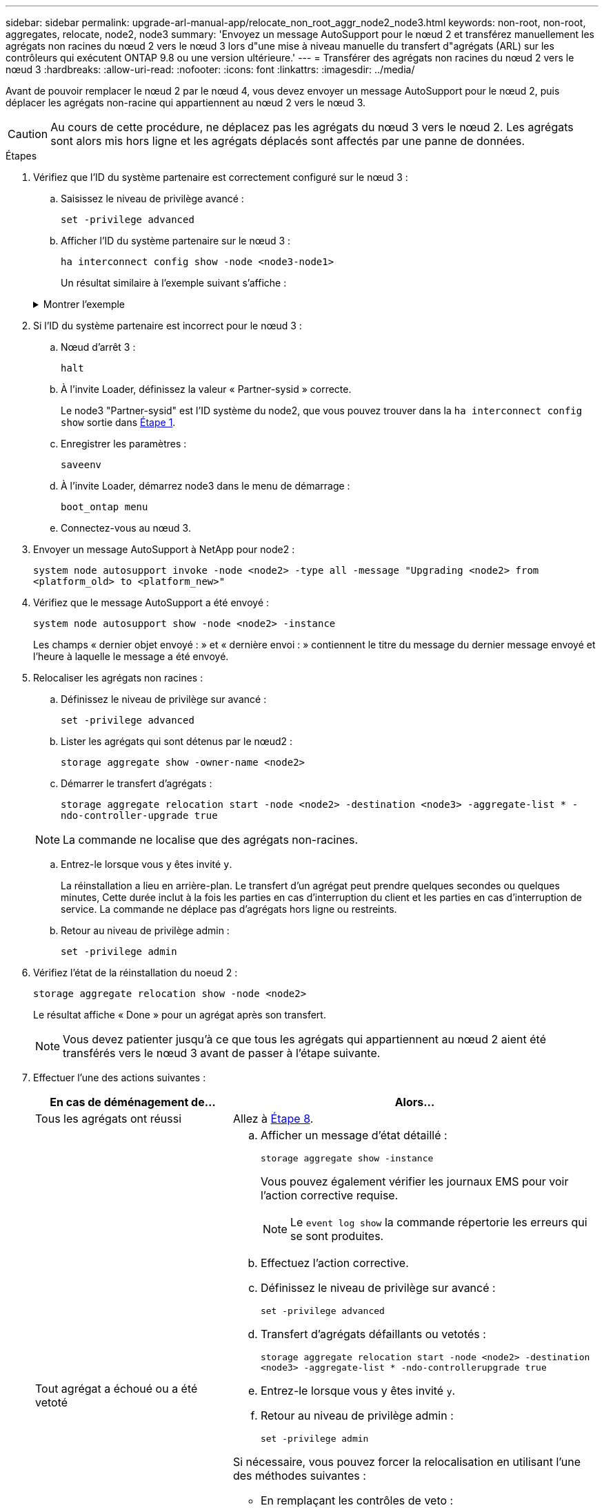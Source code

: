 ---
sidebar: sidebar 
permalink: upgrade-arl-manual-app/relocate_non_root_aggr_node2_node3.html 
keywords: non-root, non-root, aggregates, relocate, node2, node3 
summary: 'Envoyez un message AutoSupport pour le nœud 2 et transférez manuellement les agrégats non racines du nœud 2 vers le nœud 3 lors d"une mise à niveau manuelle du transfert d"agrégats (ARL) sur les contrôleurs qui exécutent ONTAP 9.8 ou une version ultérieure.' 
---
= Transférer des agrégats non racines du nœud 2 vers le nœud 3
:hardbreaks:
:allow-uri-read: 
:nofooter: 
:icons: font
:linkattrs: 
:imagesdir: ../media/


[role="lead"]
Avant de pouvoir remplacer le nœud 2 par le nœud 4, vous devez envoyer un message AutoSupport pour le nœud 2, puis déplacer les agrégats non-racine qui appartiennent au nœud 2 vers le nœud 3.


CAUTION: Au cours de cette procédure, ne déplacez pas les agrégats du nœud 3 vers le nœud 2. Les agrégats sont alors mis hors ligne et les agrégats déplacés sont affectés par une panne de données.

[[verify-partner-sys-id]]
.Étapes
. Vérifiez que l'ID du système partenaire est correctement configuré sur le nœud 3 :
+
.. Saisissez le niveau de privilège avancé :
+
`set -privilege advanced`

.. Afficher l'ID du système partenaire sur le nœud 3 :
+
`ha interconnect config show -node <node3-node1>`

+
Un résultat similaire à l'exemple suivant s'affiche :

+
.Montrer l'exemple
[%collapsible]
====
[listing]
----
cluster::*> ha interconnect config show -node <node>
  (system ha interconnect config show)

                       Node: node3-node1
          Interconnect Type: RoCE
            Local System ID: <node3-system-id>
          Partner System ID: <node2-system-id>
       Connection Initiator: local
                  Interface: external

Port   IP Address
----   -----------------
e4a-17   0.0.0.0
e4b-18   0.0.0.0
----
====


. Si l'ID du système partenaire est incorrect pour le nœud 3 :
+
.. Nœud d'arrêt 3 :
+
`halt`

.. À l'invite Loader, définissez la valeur « Partner-sysid » correcte.
+
Le node3 "Partner-sysid" est l'ID système du node2, que vous pouvez trouver dans la `ha interconnect config show` sortie dans <<verify-partner-sys-id,Étape 1>>.

.. Enregistrer les paramètres :
+
`saveenv`

.. À l'invite Loader, démarrez node3 dans le menu de démarrage :
+
`boot_ontap menu`

.. Connectez-vous au nœud 3.


. Envoyer un message AutoSupport à NetApp pour node2 :
+
`system node autosupport invoke -node <node2> -type all -message "Upgrading <node2> from <platform_old> to <platform_new>"`

. Vérifiez que le message AutoSupport a été envoyé :
+
`system node autosupport show -node <node2> -instance`

+
Les champs « dernier objet envoyé : » et « dernière envoi : » contiennent le titre du message du dernier message envoyé et l'heure à laquelle le message a été envoyé.

. [[relocate-step5]]Relocaliser les agrégats non racines :
+
.. Définissez le niveau de privilège sur avancé :
+
`set -privilege advanced`

.. Lister les agrégats qui sont détenus par le nœud2 :
+
`storage aggregate show -owner-name <node2>`

.. Démarrer le transfert d'agrégats :
+
`storage aggregate relocation start -node <node2> -destination <node3> -aggregate-list * -ndo-controller-upgrade true`

+

NOTE: La commande ne localise que des agrégats non-racines.

.. Entrez-le lorsque vous y êtes invité `y`.
+
La réinstallation a lieu en arrière-plan. Le transfert d'un agrégat peut prendre quelques secondes ou quelques minutes, Cette durée inclut à la fois les parties en cas d'interruption du client et les parties en cas d'interruption de service. La commande ne déplace pas d'agrégats hors ligne ou restreints.

.. Retour au niveau de privilège admin :
+
`set -privilege admin`



. Vérifiez l'état de la réinstallation du noeud 2 :
+
`storage aggregate relocation show -node <node2>`

+
Le résultat affiche « Done » pour un agrégat après son transfert.

+

NOTE: Vous devez patienter jusqu'à ce que tous les agrégats qui appartiennent au nœud 2 aient été transférés vers le nœud 3 avant de passer à l'étape suivante.

. Effectuer l'une des actions suivantes :
+
[cols="35,65"]
|===
| En cas de déménagement de... | Alors... 


| Tous les agrégats ont réussi | Allez à <<man_relocate_2_3_step8,Étape 8>>. 


| Tout agrégat a échoué ou a été vetoté  a| 
.. Afficher un message d'état détaillé :
+
`storage aggregate show -instance`

+
Vous pouvez également vérifier les journaux EMS pour voir l'action corrective requise.

+

NOTE: Le `event log show` la commande répertorie les erreurs qui se sont produites.

.. Effectuez l'action corrective.
.. Définissez le niveau de privilège sur avancé :
+
`set -privilege advanced`

.. Transfert d'agrégats défaillants ou vetotés :
+
`storage aggregate relocation start -node <node2> -destination <node3> -aggregate-list * -ndo-controllerupgrade true`

.. Entrez-le lorsque vous y êtes invité `y`.
.. Retour au niveau de privilège admin :
+
`set -privilege admin`



Si nécessaire, vous pouvez forcer la relocalisation en utilisant l'une des méthodes suivantes :

** En remplaçant les contrôles de veto :
+
`storage aggregate relocation start -override-vetoes true -ndo-controller-upgrade`

** En remplaçant les vérifications de destination :
+
`storage aggregate relocation start -override-destination-checks true -ndocontroller-upgrade`



Pour plus d'informations sur les commandes de transfert d'agrégats de stockage, rendez-vous sur link:other_references.html["Références"] Pour établir un lien vers la gestion des _disques et des agrégats à l'aide de la CLI_ et des commandes _ONTAP 9 : manuel page Reference_.

|===
. [[man_relocaliser_2_3_step8]]Vérifiez que tous les agrégats non racine sont en ligne sur le node3 :
+
`storage aggregate show -node <node3> -state offline -root false`

+
Si un agrégat est mis hors ligne ou est devenu étranger, vous devez les mettre en ligne une fois pour chaque agrégat :

+
`storage aggregate online -aggregate <aggregate_name>`

. Vérifiez que tous les volumes sont en ligne sur le noeud 3 :
+
`volume show -node <node3> -state offline`

+
Si des volumes sont hors ligne sur le nœud 3, vous devez les mettre en ligne une fois pour chaque volume :

+
`volume online -vserver <Vserver-name> -volume <volume-name>`

. Vérifiez que le nœud 2 ne possède aucun agrégat non racine en ligne :
+
`storage aggregate show -owner-name <node2> -ha-policy sfo -state online`

+
Le résultat de la commande ne doit pas afficher d'agrégats en ligne non-racine, car tous les agrégats en ligne non-racine ont déjà été déplacés vers le nœud 3.



